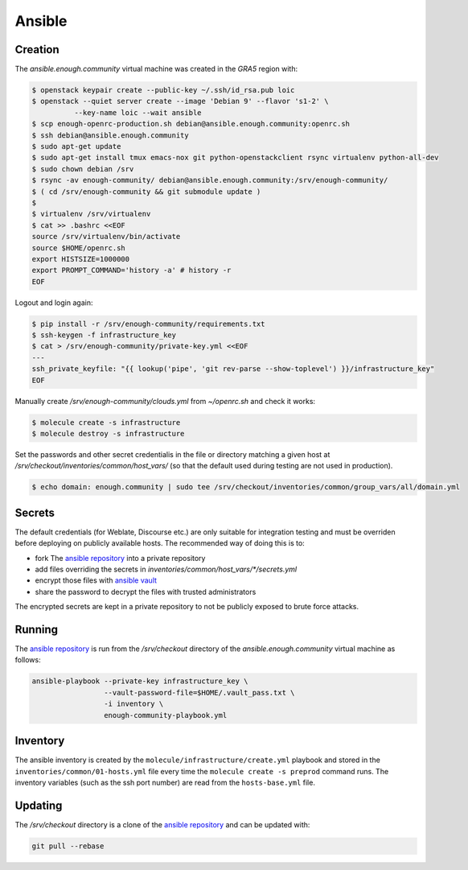 Ansible
=======

Creation
--------

The `ansible.enough.community` virtual machine was created in the `GRA5` region with:

.. code::

   $ openstack keypair create --public-key ~/.ssh/id_rsa.pub loic
   $ openstack --quiet server create --image 'Debian 9' --flavor 's1-2' \
             --key-name loic --wait ansible
   $ scp enough-openrc-production.sh debian@ansible.enough.community:openrc.sh
   $ ssh debian@ansible.enough.community
   $ sudo apt-get update
   $ sudo apt-get install tmux emacs-nox git python-openstackclient rsync virtualenv python-all-dev
   $ sudo chown debian /srv
   $ rsync -av enough-community/ debian@ansible.enough.community:/srv/enough-community/
   $ ( cd /srv/enough-community && git submodule update )
   $ 
   $ virtualenv /srv/virtualenv
   $ cat >> .bashrc <<EOF
   source /srv/virtualenv/bin/activate
   source $HOME/openrc.sh
   export HISTSIZE=1000000
   export PROMPT_COMMAND='history -a' # history -r
   EOF

Logout and login again:

.. code::

   $ pip install -r /srv/enough-community/requirements.txt
   $ ssh-keygen -f infrastructure_key
   $ cat > /srv/enough-community/private-key.yml <<EOF
   ---
   ssh_private_keyfile: "{{ lookup('pipe', 'git rev-parse --show-toplevel') }}/infrastructure_key"
   EOF

Manually create `/srv/enough-community/clouds.yml` from `~/openrc.sh` and check it works:

.. code::

   $ molecule create -s infrastructure
   $ molecule destroy -s infrastructure

Set the passwords and other secret credentialis in the file or
directory matching a given host at
`/srv/checkout/inventories/common/host_vars/` (so that the default used during
testing are not used in production).

.. code::

   $ echo domain: enough.community | sudo tee /srv/checkout/inventories/common/group_vars/all/domain.yml

Secrets
-------

The default credentials (for Weblate, Discourse etc.) are only
suitable for integration testing and must be overriden before
deploying on publicly available hosts. The recommended way of doing this is to:

* fork The `ansible repository <http://lab.enough.community/main/infrastructure/>`_ into a private repository
* add files overriding the secrets in `inventories/common/host_vars/*/secrets.yml`
* encrypt those files with `ansible vault <https://docs.ansible.com/ansible/latest/user_guide/vault.html>`_
* share the password to decrypt the files with trusted administrators

The encrypted secrets are kept in a private repository to not be
publicly exposed to brute force attacks.

Running
-------

The `ansible repository
<http://lab.enough.community/main/infrastructure/>`_ is run from the
`/srv/checkout` directory of the `ansible.enough.community` virtual
machine as follows:

.. code::

   ansible-playbook --private-key infrastructure_key \
                    --vault-password-file=$HOME/.vault_pass.txt \
                    -i inventory \
                    enough-community-playbook.yml

Inventory
---------

The ansible inventory is created by the
``molecule/infrastructure/create.yml`` playbook and stored in the
``inventories/common/01-hosts.yml`` file every time the ``molecule create -s
preprod`` command runs.  The inventory variables (such as the ssh port
number) are read from the ``hosts-base.yml`` file.

Updating
--------

The `/srv/checkout` directory is a clone of the `ansible repository
<http://lab.enough.community/main/infrastructure/>`_ and can be updated with:

.. code::

   git pull --rebase
